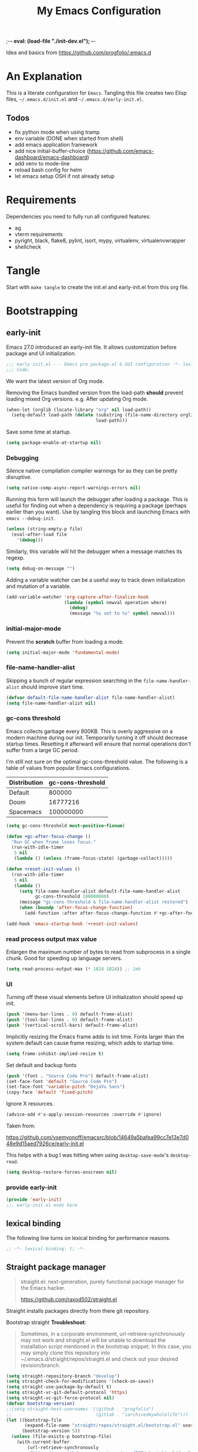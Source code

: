 ;-*- eval: (load-file "./init-dev.el");   -*-
#+title: My Emacs Configuration
#+property: header-args :mkdirp yes :tangle yes :tangle-mode (identity #o444) :results silent :noweb yes

Idea and basics from https://github.com/progfolio/.emacs.d

* An Explanation
This is a literate configuration for =Emacs=.
Tangling this file creates two Elisp files, =~/.emacs.d/init.el= and =~/.emacs.d/early-init.el=.

** Todos
- fix python mode when using tramp
- env variable (DONE when started from shell)
- add emacs application framework
- add nice initial-buffer-choice (https://github.com/emacs-dashboard/emacs-dashboard)
- add venv to mode-line
- reload bash config for helm
- let emacs setup OSH if not already setup
    
* Requirements
Dependencies you need to fully run all configured features:
- ag
- vterm requirements
- pyright, black, flake8, pylint, isort, mypy, virtualenv, virtualenvwrapper
- shellcheck

* Tangle
 
Start with =make tangle= to create the init.el and early-init.el from this org file.

* Bootstrapping
** early-init
:PROPERTIES:
:header-args: :tangle-mode (identity #o444) :results silent :tangle ~/.emacs.d/early-init.el
:END:
Emacs 27.0 introduced an early-init file. It allows customization before package and UI initialization.
#+begin_src emacs-lisp
;;; early-init.el --- Emacs pre package.el & GUI configuration -*- lexical-binding: t; -*-
;;; Code:
#+end_src

We want the latest version of Org mode.

Removing the Emacs bundled version from the load-path *should* prevent loading mixed Org versions.
e.g. After updating Org mode.
#+begin_src emacs-lisp
(when-let (orglib (locate-library "org" nil load-path))
  (setq-default load-path (delete (substring (file-name-directory orglib) 0 -1)
                                  load-path)))
#+end_src

Save some time at startup.
#+begin_src emacs-lisp
(setq package-enable-at-startup nil)
#+end_src

*** Debugging

Silence native compilation compiler warnings for as they can be pretty disruptive.
#+begin_src emacs-lisp :tangle yes
(setq native-comp-async-report-warnings-errors nil)
#+end_src

Running this form will launch the debugger after loading a package.
This is useful for finding out when a dependency is requiring a package (perhaps earlier than you want).
Use by tangling this block and launching Emacs with =emacs --debug-init=.
#+begin_src emacs-lisp :var file="" :results silent :tangle no
(unless (string-empty-p file)
  (eval-after-load file
    '(debug)))
#+end_src

Similarly, this variable will hit the debugger when a message matches its regexp.
#+begin_src emacs-lisp :tangle no
(setq debug-on-message "")
#+end_src

Adding a variable watcher can be a useful way to track down initialization and mutation of a variable.
#+begin_src emacs-lisp :tangle no
(add-variable-watcher 'org-capture-after-finalize-hook
                      (lambda (symbol newval operation where)
                        (debug)
                        (message "%s set to %s" symbol newval)))
#+end_src

*** initial-major-mode
Prevent the *scratch* buffer from loading a mode.
#+begin_src emacs-lisp :tangle no
(setq initial-major-mode 'fundamental-mode)
#+end_src

*** file-name-handler-alist
Skipping a bunch of regular expression searching in the =file-name-handler-alist= should improve start time.
#+begin_src emacs-lisp
(defvar default-file-name-handler-alist file-name-handler-alist)
(setq file-name-handler-alist nil)
#+end_src

*** gc-cons threshold
Emacs collects garbage every 800KB.
This is overly aggressive on a modern machine during our init.
Temporarily turning it off should decrease startup times.
Resetting it afterward will ensure that normal operations don't suffer from a large GC period.

I'm still not sure on the optimal gc-cons-threshold value. The following is a
table of values from popular Emacs configurations.

| Distribution | gc-cons-threshold |
|--------------+-------------------|
| Default      |            800000 |
| Doom         |          16777216 |
| Spacemacs    |         100000000 |

#+begin_src emacs-lisp
(setq gc-cons-threshold most-positive-fixnum)

(defun +gc-after-focus-change ()
  "Run GC when frame loses focus."
  (run-with-idle-timer
   5 nil
   (lambda () (unless (frame-focus-state) (garbage-collect)))))
#+end_src

#+begin_src emacs-lisp
(defun +reset-init-values ()
  (run-with-idle-timer
   5 nil
   (lambda ()
     (setq file-name-handler-alist default-file-name-handler-alist
           gc-cons-threshold 100000000)
     (message "gc-cons-threshold & file-name-handler-alist restored")
     (when (boundp 'after-focus-change-function)
       (add-function :after after-focus-change-function #'+gc-after-focus-change)))))

(add-hook 'emacs-startup-hook '+reset-init-values)
#+end_src

*** read process output max value
Enlargen the maximum number of bytes to read from subprocess in a single chunk.
Good for speeding up language servers.

#+begin_src emacs-lisp
  (setq read-process-output-max (* 1024 1024)) ;; 1mb
#+end_src

*** UI
Turning off these visual elements before UI initialization should speed up init.
#+begin_src emacs-lisp
(push '(menu-bar-lines . 0) default-frame-alist)
(push '(tool-bar-lines . 0) default-frame-alist)
(push '(vertical-scroll-bars) default-frame-alist)
#+end_src

Implicitly resizing the Emacs frame adds to init time.
Fonts larger than the system default can cause frame resizing, which adds to startup time.
#+begin_src emacs-lisp
(setq frame-inhibit-implied-resize t)
#+end_src

Set default and backup fonts
#+begin_src emacs-lisp
(push '(font . "Source Code Pro") default-frame-alist)
(set-face-font 'default "Source Code Pro")
(set-face-font 'variable-pitch "DejaVu Sans")
(copy-face 'default 'fixed-pitch)
#+end_src
Ignore X resources.
#+begin_src emacs-lisp
(advice-add #'x-apply-session-resources :override #'ignore)
#+end_src


Taken from:

[[https://github.com/vsemyonoff/emacsrc/blob/14649a5bafea99cc7e13e7d048e9d15aed7926ce/early-init.el]]

This helps with a bug I was hitting when using =desktop-save-mode='s =desktop-read=.
#+begin_src emacs-lisp
(setq desktop-restore-forces-onscreen nil)
#+end_src

*** provide early-init
#+begin_src emacs-lisp
(provide 'early-init)
;;; early-init.el ends here
#+end_src

** lexical binding
The following line turns on lexical binding for performance reasons.
#+begin_src emacs-lisp
;; -*- lexical-binding: t; -*-
#+end_src

** Straight package manager
#+begin_quote
straight.el: next-generation, purely functional package manager for the Emacs hacker.

https://github.com/raxod502/straight.el
#+end_quote
Straight installs packages directly from there git repository.

Bootstrap straight
*Troubleshoot*:
#+begin_quote
Sometimes, in a corporate environment, url-retrieve-synchronously may not work and straight.el
will be unable to download the installation script mentioned in the bootstrap snippet.
In this case, you may simply clone this repository into ~/.emacs.d/straight/repos/straight.el and
check out your desired revision/branch.
#+end_quote

#+begin_src emacs-lisp
(setq straight-repository-branch "develop")
(setq straight-check-for-modifications '(check-on-save))
(setq straight-use-package-by-default t)
(setq straight-vc-git-default-protocol 'https)
(setq straight-vc-git-force-protocol nil)
(defvar bootstrap-version)
;;(setq straight-host-usernames '((github . "progfolio")
;;                                (gitlab . "iarchivedmywholelife")))
(let ((bootstrap-file
       (expand-file-name "straight/repos/straight.el/bootstrap.el" user-emacs-directory))
      (bootstrap-version 5))
  (unless (file-exists-p bootstrap-file)
    (with-current-buffer
        (url-retrieve-synchronously
         "https://raw.githubusercontent.com/raxod502/straight.el/develop/install.el"
         'silent 'inhibit-cookies)
      (goto-char (point-max))
      (eval-print-last-sexp)))
  (load bootstrap-file nil 'nomessage))
#+end_src

*** Install org-contrib
Installing it this early *should* prevent mixed Org installations.
#+begin_src emacs-lisp
(straight-use-package 'org-contrib)
#+end_src

** profiling
This function displays how long Emacs took to start.
It's a rough way of knowing when/if I need to optimize my init file.
#+begin_src emacs-lisp
(add-hook 'emacs-startup-hook
          (lambda ()
            (message "Emacs loaded in %s with %d garbage collecitons."
                     (format "%.2f seconds"
                             (float-time
                              (time-subtract after-init-time before-init-time)))
                     gcs-done)))
#+end_src
** packaging

*** use-package
#+begin_src emacs-lisp
  (defmacro use-feature (name &rest args)
  "Like `use-package' but with `straight-use-package-by-default' disabled.
NAME and ARGS are in `use-package'."
  (declare (indent defun))
  `(use-package ,name
     :straight nil
     :ensure nil
     ,@args))
#+end_src

#+begin_src emacs-lisp
(straight-use-package 'use-package)
(eval-when-compile
  (require 'use-package))
#+end_src

#+begin_src emacs-lisp
(setq init-file-debug nil)
(if init-file-debug
    (setq use-package-verbose t
          use-package-expand-minimally nil
          use-package-compute-statistics t
          debug-on-error t)
  (setq use-package-verbose nil
        use-package-expand-minimally t))
#+end_src

** define constants

#+begin_src emacs-lisp
  (defconst *sys/win32*
    (eq system-type 'windows-nt)
    "Are we running on a Win system?")
  
  (defconst *sys/linux*
    (eq system-type 'gnu/linux)
    "Are we running on a GNU/Linux system?")
  
  (defconst *sys/mac*
    (eq system-type 'darwin)
    "Are we running on a Mac system?")
  
  (defconst *sys/project-home*
    "~/Devel")
  
  (defconst *sys/shell-history-file* "~/.bash_history")
  (defconst *sys/shell-config-file* "~/.bashrc")
  
  (cond (*sys/mac*
         (defconst *sys/font-default-height* 145)
         (defconst *sys/shell-executable* "/usr/local/bin/bash")
         )
        (*sys/linux*
         (defconst *sys/font-default-height* 130)
         (defconst *sys/shell-executable* "/bin/bash")
         ))
#+end_src

** additional setup

After start up do some UI changes.

#+begin_src emacs-lisp
  (defun after-startup ()
    (set-face-attribute 'default nil :height *sys/font-default-height*)
    ;; Faster than scp
    (setq tramp-default-method "ssh")
    ;; When buffer is closed, saves the cursor location
    (save-place-mode t)
    (toggle-frame-maximized)
    (global-hl-line-mode t)
    (solaire-global-mode t)
    (load-theme 'doom-one-light t)
    )
  (add-hook 'after-init-hook #'after-startup)
#+end_src

Enable  line numbers for prog-mode
#+begin_src emacs-lisp
  (add-hook 'prog-mode-hook #'display-line-numbers-mode) 
#+end_src

* Packages
** evil
#+begin_quote
Evil is an extensible vi layer for Emacs. It emulates the main features of Vim, and provides facilities for writing custom extensions.
[...] evil-collection assumes evil-want-keybinding is set to nil and evil-want-integration is set to t before loading evil and evil-collection.
https://github.com/emacs-evil/evil
#+end_quote
#+begin_src emacs-lisp
  (use-package evil
    :demand t
    :init
    (setq evil-want-integration t)
    (setq evil-undo-system 'undo-redo)
    (setq evil-want-keybinding nil)
    :hook (after-init . evil-mode))
#+end_src

*** evil-collection
#+begin_quote
This is a collection of Evil bindings for the parts of Emacs that Evil does not cover properly by default.

https://github.com/emacs-evil/evil-collection
#+end_quote
#+begin_src emacs-lisp
   (use-package evil-collection
     :after (evil)
     :config
  ;;Whether to setup Evil bindings in the minibuffer.
  (setq evil-collection-setup-minibuffer t)
  (evil-collection-init)
   )
#+end_src

** general (key-bindings)
#+begin_quote
general.el provides a more convenient method for binding keys in emacs (for both evil and non-evil users).

https://github.com/noctuid/general.el#about
#+end_quote

Load general before the remaining packages so they can make use of the ~:general~ keyword in their declarations.

#+begin_src emacs-lisp
  (use-package general
    ;; :config (add-to-list 'general-non-normal-states 'visual)
    :demand t)
#+end_src

*** config key-bindings

#+begin_src emacs-lisp
  ;; We define a global-leader definer to access major-mode specific bindings
  (general-create-definer
    global-leader
    :keymaps 'override
    :states '(normal hybrid motion visual operator)
    :prefix
    "SPC m"
    ""
    '
    (:ignore
     t
     :which-key
     (lambda (arg)
       (cons
        (cadr (split-string (car arg) " "))
        (replace-regexp-in-string
         "-mode$"
         ""
         (symbol-name major-mode))))))
  
  ;; Also define a global menu definer
  (general-create-definer
    global-menu
    :keymaps 'override
    :states '(normal hybrid motion visual operator emacs)
    :non-normal-prefix "S-SPC"
    :prefix "SPC")
  
  (global-menu
    "!" 'shell-command ":" 'eval-expression "TAB"
    '
    ((lambda () (interactive) (switch-to-buffer nil))
     :which-key "other-buffer"))
#+end_src

**** applications
#+begin_src emacs-lisp
  (general-create-definer global-menu-applications
    :keymaps 'override
    :states '(normal hybrid motion visual operator emacs)
    :non-normal-prefix "S-SPC a"
    :prefix "SPC a" "" '(:ignore t :which-key "applications"))
#+end_src

**** search
#+begin_src emacs-lisp
  (general-create-definer global-menu-search
    :keymaps 'override
    :states '(normal hybrid motion visual operator emacs)
    :non-normal-prefix "S-SPC s"
    :prefix "SPC s" "" '(:ignore t :which-key "search"))
#+end_src

**** spelling
#+begin_src emacs-lisp
  (general-create-definer global-menu-spelling
    :keymaps 'override
    :states
    '(normal hybrid motion visual operator)
    :non-normal-prefix "S-SPC S"
    :prefix "SPC S" "" '(:ignore t :which-key "spelling"))
#+end_src

**** buffer
#+begin_src emacs-lisp
  (general-create-definer global-menu-buffer
    :keymaps 'override
    :states '(normal hybrid motion visual operator emacs)
    :non-normal-prefix "S-SPC b"
    :prefix "SPC b" "" '(:ignore t :which-key "buffer"))
  (global-menu-buffer
    "x"  'kill-current-buffer
    "d"  'dired
    "D" 'dired-jump
    "r"  'rename-buffer
    "m" '((lambda () (interactive) (switch-to-buffer "*Messages*"))
	  :which-key "messages-buffer")
    "s" '((lambda () (interactive) (switch-to-buffer "*scratch*"))
	  :which-key "scratch-buffer")
    )
#+end_src

**** jumping/ joining / spliting
#+begin_src emacs-lisp
  (general-create-definer global-menu-jump
    :keymaps 'override
    :states '(normal hybrid motion visual operator emacs)
    :non-normal-prefix "S-SPC"
    :prefix "SPC j" "" '(:ignore t :which-key "jump"))
#+end_src

**** files
#+begin_src emacs-lisp
  (general-create-definer global-menu-file
    :keymaps 'override
    :states '(normal hybrid motion visual operator emacs)
    :non-normal-prefix "S-SPC f"
    :prefix "SPC f" "" '(:ignore t :which-key "file")
    "e" '(:ignore t :which-key "env")
    "ed" '((lambda () (interactive) (find-file (expand-file-name "init.org" user-emacs-directory))) :which-key "init.org")
    "eb" '((lambda () (interactive) (find-file *sys/shell-config-file*)) :which-key ".bashrc")
    "ep" '(straight-freeze-versions :which-key "freeze packages")
    )
#+end_src

**** env
Menus for everything releated to Emacs environmental files, settings, etc. 
#+begin_src emacs-lisp
  (general-create-definer global-menu-env
    :keymaps 'override
    :states '(normal hybrid motion visual operator emacs)
    :non-normal-prefix "S-SPC e"
    :prefix "SPC e" "" '(:ignore t :which-key "env"))
#+end_src

**** git
#+begin_src emacs-lisp
  (general-create-definer global-menu-vc
    :keymaps 'override
    :states '(normal hybrid motion visual operator emacs)
    :non-normal-prefix "S-SPC g"
    :prefix "SPC g" "" '(:ignore t :which-key "git"))
#+end_src

**** windows
#+begin_src emacs-lisp
  (general-create-definer global-menu-window
    :keymaps 'override
    :states '(normal hybrid motion visual operator emacs)
    :non-normal-prefix "S-SPC w"
    :prefix "SPC w" "" '(:ignore t :which-key "window"))
  
  (global-menu-window
  
    "?" 'split-window-vertically
    "=" 'balance-windows-area
    "/" 'split-window-horizontally
    "O" 'delete-other-windows
    "X" '((lambda () (interactive) (call-interactively #'other-window) (kill-buffer-and-window))
          :which-key "kill-other-buffer-and-window")
    "H" 'evil-window-move-far-left
    "J" 'evil-window-move-very-bottom
    "K" 'evil-window-move-very-top
    "L" 'evil-window-move-far-right
    "d" 'delete-window
    "h" 'windmove-left
    "j" 'windmove-down
    "k" 'windmove-up
    "l" 'windmove-right
    "o" 'other-window
    "t" '((lambda () (interactive)
            "toggle window dedication"
            (set-window-dedicated-p (selected-window) (not (window-dedicated-p))))
          :which-key "toggle window dedication")
    "x" 'kill-buffer-and-window
    )
#+end_src

**** projects
#+begin_src emacs-lisp
  (general-create-definer global-menu-project
    :keymaps 'override
    :states '(normal hybrid motion visual operator)
    :non-normal-prefix "S-SPC p"
    :prefix "SPC p" "" '(:ignore t :which-key "project"))
#+end_src
 
** which-key
#+begin_quote
which-key is a minor mode for Emacs that displays the key bindings following your currently entered incomplete command (a prefix) in a popup.

https://github.com/justbur/emacs-which-key
#+end_quote
#+begin_src emacs-lisp
  (use-package which-key
    :demand t
    :config
    (which-key-mode)
    :custom
    (which-key-side-window-location 'bottom)
    (which-key-sort-order 'which-key-key-order-alpha)
    (which-key-side-window-max-width 0.33)
    (which-key-idle-delay 0.75)
    :diminish )
#+end_src

** magit
#+begin_quote
Magit is an interface to the version control system Git, implemented as an Emacs package.

https://magit.vc/
#+end_quote
#+begin_src emacs-lisp
      (use-package magit
        :defer t
        :after (general)
        :general
        (global-menu-vc
      "b"  'magit-blame
        "i"  'magit-init
         "s"  'magit-status
         )
        :config
        (transient-bind-q-to-quit))
#+end_src

** company
#+begin_quote
Company is a text completion framework for Emacs.
The name stands for "complete anything".
It uses pluggable back-ends and front-ends to retrieve and display completion candidates.

http://company-mode.github.io/
#+end_quote
#+begin_src emacs-lisp
  (use-package company
    :hook ((prog-mode) . company-mode)
    :diminish
    :general
    (general-def company-active-map
      "C-k"    'company-select-previous
      "C-j"    'company-select-next
      "<tab>"    'company-complete-common-or-cycle
      "S-<tab>"    'company-select-previous
      ;;for x11 https://emacs.stackexchange.com/a/53469
      "S-<iso-lefttab>" 'company-select-previous)
    :config
    (setq company-tooltip-align-annotations t
	  company-idle-delay 0.01
	  company-minimum-prefix-length 2
	  company-require-match 'never)
    )
#+end_src

** helm
#+begin_quote
Helm is an Emacs framework for incremental completions and narrowing selections.

https://github.com/emacs-helm/helm
#+end_quote
#+begin_src emacs-lisp
  (use-package helm
    :init (require 'helm-config)
    :diminish
    :defer 1
    :config
    (helm-mode)
    :general
    (general-def helm-map "<tab>" 'helm-execute-persistent-action)
    (general-def helm-map "TAB" 'helm-execute-persistent-action)
    (general-def helm-map "C-a" 'helm-select-action)
    (general-def helm-map "C-h" 'helm-find-files-up-one-level)
    (general-def helm-map "C-j" 'helm-next-line)
    (general-def helm-map "C-k" 'helm-previous-line)
    (global-menu
      "SPC" '(helm-M-x :which-key "M-x")
      "/"   'helm-projectile-ag)
    (global-menu-search
      "s" 'helm-occur)
    (global-menu-file
      "f" 'helm-find-files
      "F" 'helm-find
      "r" 'helm-recentf)
    (global-menu-buffer
      "b" 'helm-mini)
    (global-menu-jump
      "i" 'helm-imenu)
    )
#+end_src

*** helm-ag
#+begin_quote
helm-ag.el provides interfaces of The Silver Searcher with helm.

https://github.com/emacsorphanage/helm-ag
#+end_quote
#+begin_src emacs-lisp :lexical t
(use-package helm-ag
  :commands (helm-ag helm-projectile-ag))
#+end_src

*** helm-projectile
#+begin_src emacs-lisp
  (use-package helm-projectile
    :after (helm)
    :general
    (global-menu-project
       "d" 'helm-projectile-find-dir
       "f" 'helm-projectile-find-file
       "p" 'helm-projectile-switch-project
       "r" 'helm-projectile-recentf)
  )
#+end_src

** projectile
#+begin_quote
Projectile is a project interaction library for Emacs.
Its goal is to provide a nice set of features operating on a project level without introducing external dependencies (when feasible).

https://github.com/bbatsov/projectile
#+end_quote
#+begin_src emacs-lisp
  (use-package projectile
    :after (general)
    :general
    (global-menu-project
      "!" 'projectile-run-shell-command-in-root
      "%" 'projectile-replace-regexp
      "D" 'projectile-dired
      "e" 'projectile-edit-dir-locals
      "g" 'projectile-find-tag
      "G" 'projectile-regenerate-tags
      "R" 'projectile-replace
      "v" 'projectile-vc)
    :config
    (progn
      (setq projectile-project-search-path (list *sys/project-home*))
      (add-to-list 'projectile-globally-ignored-directories "site-packages")
      (projectile-mode t))
    )
#+end_src

** vterm
#+begin_quote
Emacs-libvterm (vterm) is fully-fledged terminal emulator inside GNU Emacs based on libvterm, a C library.

https://github.com/akermu/emacs-libvterm
#+end_quote
#+begin_src emacs-lisp
      (use-package vterm
        :straight (:post-build (cl-letf (((symbol-function #'pop-to-buffer)
                                          (lambda (buffer) (with-current-buffer buffer (message (buffer-string))))))
                                 (setq vterm-always-compile-module t)
                                (require 'vterm)))
        :commands (vterm vterm-other-window)
        :general
        (global-menu-applications "t" '(:ignore t :which-key "terminal") "tt" 'vterm-other-window
             "t." 'vterm
        )
        (general-def vterm-mode-map "C-r" 'helm-vterm-search-history :states '(normal emacs))
        (general-def vterm-mode-map "C-l" 'vterm-clear :states '(normal emacs))
        ;; copied from spacemacs
        :config
        (setq vterm-shell *sys/shell-executable*)
        (defun vterm-make-history-candidates ()
        (with-temp-buffer
            (insert-file-contents *sys/shell-history-file*)
            (reverse
            (delete-dups
            (split-string (buffer-string) "\n")))))
        (defun helm-vterm-search-history ()
        "Narrow down bash history with helm."
        (interactive)
        (cl-assert (string-equal mode-name "VTerm") nil "Not in VTerm mode")
        (helm :sources (helm-build-sync-source "Bash history"
                                                :candidates (vterm-make-history-candidates)
                                                :action #'vterm-send-string)
                :buffer "*helm-bash-history*"
                :candidate-number-limit 10000))
  
        (evil-set-initial-state 'vterm-mode 'emacs)
        (add-hook 'vterm-mode-hook #'(lambda () (setq-local global-hl-line-mode nil)))
  )
#+end_src

** diminish
#+begin_quote
This package implements hiding or abbreviation of the mode line displays (lighters) of minor-modes.

https://github.com/emacsmirror/diminish
#+end_quote
#+begin_src emacs-lisp :lexical t
(use-package diminish
  :defer 3)
#+end_src

** expand-region
#+begin_quote
Expand region increases the selected region by semantic units. Just keep pressing the key until it selects what you want.

https://github.com/magnars/expand-region.el

See also
https://github.com/hlissner/doom-emacs/blob/develop/docs/faq.org#why-do-non-evil-users-get-expand-region-but-not-evil-users
to learn about the VIM way.
#+end_quote
#+begin_src emacs-lisp
     (use-package expand-region
        :commands er/expand-region
        :config
     (setq expand-region-contract-fast-key "V"
               expand-region-reset-fast-key "r")
     :general
     (global-menu
      "v"   'er/expand-region)
     )
    
#+end_src
** Development
Following packages are used majorly for programming

#+begin_src emacs-lisp
  (use-package highlight-indent-guides
    :defer t
    :hook (prog-mode . highlight-indent-guides-mode)
    :if (display-graphic-p)
    :diminish
    :config
    (setq highlight-indent-guides-method 'character)
    (setq highlight-indent-guides-responsive 'top)
    (setq highlight-indent-guides-delay 0)
    (setq highlight-indent-guides-auto-character-face-perc 7)
    )
#+end_src


*** evil-nerd-commenter
#+begin_quote
A Nerd Commenter emulation, help you comment code efficiently.

https://github.com/redguardtoo/evil-nerd-commenter
#+end_quote

#+begin_src emacs-lisp
   (use-package evil-nerd-commenter
         :commands evilnc-comment-or-uncomment-lines
        :general
    (global-menu ";" '(evilnc-comment-or-uncomment-lines :which-key "evil-comment"))
    )
#+end_src

*** lsp-mode
#+begin_quote
Client for Language Server Protocol.
lsp-mode aims to provide IDE-like experience by providing optional integration with the most popular Emacs packages like company, flycheck and projectile.
#+end_quote

#+begin_src emacs-lisp
       (use-package lsp-mode
       :defer t
       :hook ((python-mode) . lsp-deferred)
       :commands lsp
       :config
       ;; disable flycheck override with lsp checker in python-mode
       (setq lsp-diagnostics-disabled-modes '(python-mode)) 
       (setq lsp-keep-workspace-alive nil)
       :general
       (global-leader :keymaps 'python-mode-map "r" 'lsp-rename
       "g" '(:ignore t :which-key "goto") "gd" 'evil-goto-definition
        ))
  
       (use-package lsp-ui
         :after lsp-mode
         :commands lsp-ui-mode
         :config
         (setq lsp-ui-sideline-ignore-duplicate t)
  )
       (use-package helm-lsp
         :after lsp-mode
         :commands helm-lsp-workspace-symbol)
  
#+end_src

*** flycheck
#+begin_quote
Flycheck is a modern on-the-fly syntax checking extension for GNU Emacs, intended as replacement for the older Flymake extension which is part of GNU Emacs.

https://www.flycheck.org/en/latest/
#+end_quote
#+begin_src emacs-lisp
  (use-package flycheck
    :defer t
    :init
    (add-hook 'emacs-lisp-mode-hook #'flycheck-mode)
    (add-hook 'sh-mode-hook #'flycheck-mode)
    (add-hook 'python-mode-hook #'(lambda ()
				    (flycheck-mode)
				    ;; checker setup locally for python-mode
				    ;; explicitly set flake8 checker
				    ;; implicitly set mypy and pylint in checker chain
				    (setq-local flycheck-checker 'python-flake8)
				    ;; safe time and just determine the line of error
				    (setq-local flycheck-highlighting-mode 'lines)))
    :custom (flycheck-emacs-lisp-load-path 'inherit "necessary with straight.el")
    )
#+end_src

*** format-all
#+begin_quote
Lets you auto-format source code in many languages using the same command for all languages, instead of learning a different Emacs package and formatting command for each language.

https://github.com/lassik/emacs-format-all-the-code
#+end_quote

#+begin_src emacs-lisp
  (use-package format-all
    :defer t
    :commands format-all-buffer
    ;; Format elisp
    :general
    (global-leader
      :keymaps
      'emacs-lisp-mode-map
      "f"
      '(:ignore t :which-key "format")
      "fb"
      'format-all-buffer)
    ;; :hook ((python-mode) . format-all-mode)
    )
#+end_src

*** Python

**** importmagic.el
Emacs package which tries to suggest imports for unresolved symbols.

https://github.com/anachronic/importmagic.el

#+begin_src emacs-lisp
  (use-package importmagic
    :defer t
    :init
    (add-hook 'venv-postactivate-hook  #'importmagic-mode)
    :general
    (global-leader :keymaps 'python-mode-map "i" '(importmagic-fix-imports :which-key "fix imports")))
#+end_src

**** lsp-pyright
#+begin_src emacs-lisp
  (use-package lsp-pyright
  :defer t
  :hook (python-mode . (lambda ()
                          (require 'lsp-pyright)
                          (lsp-deferred))))
#+end_src

**** virtualenvwrapper
#+begin_quote
A featureful virtualenv tool for Emacs. Emulates much of the functionality of Doug Hellmann's virtualenvwrapper.

https://github.com/porterjamesj/virtualenvwrapper.el
#+end_quote
#+begin_src emacs-lisp
  (use-package virtualenvwrapper
    :commands
    (venv-projectile-auto-workon
     venv-list-virtualenvs
     venv-get-candidates)
    :init
    (add-hook 'projectile-after-switch-project-hook
              #'
              (lambda ()
                "Auto activated venv when project folder name is in list of available venvs"
                (when
                    (and (derived-mode-p 'python-mode) (projectile-project-root))
                  (let
                      (
                       (project-dir
                        (file-name-nondirectory
                         (directory-file-name
                          (file-name-directory (projectile-project-root))))))
                    (if (member project-dir (venv-get-candidates))
                        (progn
                          (message "Switch venv: %s" project-dir)
                          (venv-workon project-dir))
                      (progn
                        (message "%s not found. venv deactivated" project-dir)
                        (venv-deactivate))))))))
#+end_src

**** blacken
#+begin_src emacs-lisp
      (use-package blacken :defer t :commands blacken-buffer
        ;; only format buffer when in python-mode
        :init (add-hook 'before-save-hook #'(lambda () (when (derived-mode-p 'python-mode)
           (blacken-buffer)
           )))
      )
#+end_src

**** pytest-el
https://github.com/ionrock/pytest-el

- FIX  Package cl is deprecated
#+begin_src emacs-lisp
  (use-package pytest :defer t
  :commands (pytest-one ptytest-module pytest-all)
  :config (add-to-list 'pytest-project-root-files "setup.cfg")
  :general
   (global-leader :keymaps 'python-mode-map "t" '(:ignore t :which-key "testing")
     "tt" 'pytest-one "ta" 'pytest-all "tb" 'pytest-module
   )
  )
#+end_src

**** py-isort
#+begin_src emacs-lisp
  (use-package py-isort
    :commands py-isort-before-save
    :init
  ;;isort checks if in python-mode
    (add-hook 'before-save-hook 'py-isort-before-save))
#+end_src
** Themes

https://github.com/hlissner/emacs-doom-themes
  
#+begin_src emacs-lisp
  (use-package doom-themes
    :config
    ;; Global settings (defaults)
    (setq doom-themes-enable-bold t    ; if nil, bold is universally disabled
	  doom-themes-enable-italic t
	  doom-themes-treemacs-theme "doom-atom") ; if nil, italics is universally disabled
    ;; Enable flashing mode-line on errors
    (doom-themes-visual-bell-config)
    ;; Corrects (and improves) org-mode's native fontification.
    (doom-themes-org-config)
    (doom-themes-treemacs-config)
    :general
    (global-menu-env "t" '(:ignore t :which-key "themes")
      "t1" '((lambda () (interactive)
	       (load-theme 'doom-one t))
	     :which-key "doom-one")
      "t2" '((lambda () (interactive)
	       (load-theme 'doom-one-light t))
	     :which-key "doom-one-light")
      )
    )
#+end_src

** doom-modeline
#+begin_quote
A fancy and fast mode-line inspired by minimalism design.

https://github.com/seagle0128/doom-modeline
#+end_quote
*Troubleshoot*
It could happen that when behind a proxy you have to manually download the fonts for the /all-the-icons.el/ package included
in doom-modeline.
#+begin_src emacs-lisp
  (use-package doom-modeline
    :defer t
    :config
    (setq doom-modeline-height 30)
    (setq doom-modeline-buffer-file-name-style 'truncate-all)
    :hook
    (after-init . doom-modeline-mode))
#+end_src

** solaire
#+begin_quote
solaire-mode is an aesthetic plugin designed to visually distinguish "real" buffers (i.e. file-visiting code buffers where you do most of your work) from "unreal" buffers
(like popups, sidebars, log buffers, terminals, etc) by giving the latter a slightly different -- often darker -- background

https://github.com/hlissner/emacs-solaire-mode
#+end_quote

#+begin_src emacs-lisp
  (use-package solaire-mode
    :defer t)
#+end_src

** Hyda
 Hydra helps to design transient key bindings.

 https://github.com/abo-abo/hydra
 #+begin_src  emacs-lisp
   (use-package hydra
     :defer t
     :config
   (defhydra hydra-text-scale (:timeout 4)
       "scale text"
       ("j" text-scale-increase "in")
       ("k" text-scale-decrease "out")
       ("q" nil "finished" :exit t))
     :general
     (global-menu-env "s" '(hydra-text-scale/body :which-key "scale text")) 
     )
   
 #+end_src
** flyspell
#+begin_quote
Flyspell enables on-the-fly spell checking in Emacs by the means of a minor mode.

http://www-sop.inria.fr/members/Manuel.Serrano/flyspell/flyspell.html
#+end_quote

- FIX ispell starts also in init major mode which is fundamental mode
- TODO add German dict to ispell
- TODO add cycling hydra menu for spell checking

#+begin_src emacs-lisp
   (use-feature flyspell
    :defer t
    :hook ((prog-mode . flyspell-prog-mode)
           (text-mode . flyspell-mode))
    :config
    ;; better performance, see https://www.emacswiki.org/emacs/FlySpell#h5o-3
    (setq flyspell-issue-message-flag nil)
  )
#+end_src

** flyspell-correct
#+begin_quote
Correcting misspelled words with flyspell using favourite interface.
Helm in this case.

https://github.com/d12frosted/flyspell-correct
#+end_quote

#+begin_src emacs-lisp
    (use-package flyspell-correct
     :defer t
     :after flyspell
     :general
     (global-menu-spelling "c" '(flyspell-correct-wrapper :which-key "check"))
  )
  
  (use-package flyspell-correct-helm
  :defer t
  :after flyspell-correct)
  
#+end_src

** winner
Winner Mode is a global minor mode that allows you to “undo” and “redo” changes in WindowConfiguration
(Changes in window state).
#+begin_src emacs-lisp
   (use-package winner
   :defer 3
   :general
   (global-menu-window
     "u" 'winner-undo
     "r" 'winner-redo)
   :config
  (add-to-list 'winner-boring-buffers "*Help*")
  (winner-mode t))
#+end_src

** winum
#+begin_quote
Window numbers for Emacs: Navigate your windows and frames using numbers !

https://github.com/deb0ch/emacs-winum
#+end_quote

#+begin_src emacs-lisp
   (use-package winum
     :defer 1
     :config
   (setq winum-auto-assign-0-to-minibuffer nil
             winum-auto-setup-mode-line nil
             winum-ignored-buffers '(" *LV*" " *which-key*"))
  (global-menu "0" 'winum-select-window-0
    "1" 'winum-select-window-1
        "2" 'winum-select-window-2
        "3" 'winum-select-window-3
        "4" 'winum-select-window-4
        "5" 'winum-select-window-5
        "6" 'winum-select-window-6
        "7" 'winum-select-window-7
        "8" 'winum-select-window-8
        "9" 'winum-select-window-9)
  ;; Rename the entry winum 0-9 at SPC root, to 0..9
  (push '(("\\(.*\\) 0" . "winum-select-window-0") . ("\\1 0..9" . "window 0..9"))
      which-key-replacement-alist)
  (push '((nil . "winum-select-window-[1-9]") . t) which-key-replacement-alist)
    (winum-mode))
#+end_src

** shackle
#+begin_quote
Enforce rules for popup windows

https://depp.brause.cc/shackle/
#+end_quote

#+begin_src emacs-lisp
  (use-package shackle :defer t
    :commands (shackle-mode)
    :custom (shackle-rules '(("*Flycheck errors*"  :align below :size 0.15)
                             ("*vterm*" :align below :size 0.3)
                             ("\\`\\*helm.*?\\*\\'" :regexp t :align t :size 0.4)
                             (magit-status-mode :select t)
                             ))
    :hook ((flycheck-mode global-flycheck-mode helm-mode magit-mode) . shackle-mode))
#+end_src

** smartparens
#+begin_quote
Smartparens is a minor mode for dealing with pairs in Emacs.

https://github.com/Fuco1/smartparens
#+end_quote

#+begin_src emacs-lisp
  (use-package smartparens
  :defer t
  :hook ((prog-mode org-mode) . smartparens-mode))
#+end_src

** paran
Show matching delimiters highlighted.

#+begin_src emacs-lisp
(use-feature paren
  :defer 1
  :config (show-paren-mode t))
#+end_src

** compile
#+begin_src emacs-lisp
    (use-feature compile
    :config
    (setq compilation-scroll-output 'first-error)
    (defun +compilation-colorize ()
      "Colorize from `compilation-filter-start' to `point'."
      (require 'ansi-color)
      (let ((inhibit-read-only t))
        (ansi-color-apply-on-region (point-min) (point-max))))
  (add-hook 'compilation-filter-hook #'+compilation-colorize))
#+end_src

** yaml-mode
#+begin_src emacs-lisp
  (use-package yaml-mode
    :defer t
    )
#+end_src

** treemacs-setup
#+begin_quote
Treemacs is a file and project explorer similar to NeoTree or vim’s NerdTree, but largely inspired by the Project Explorer in Eclipse.

https://github.com/Alexander-Miller/treemacs
#+end_quote

#+begin_src emacs-lisp :tangle no
  ;; (use-package all-the-icons)
  
  (use-package treemacs :defer t
    :general
    (global-menu-file "t" 'treemacs))
  
  ;; (use-package treemacs-evil
  ;;   :after (treemacs evil))
  
  ;; ;;
  ;; (use-package treemacs-projectile
  ;;   :after (treemacs projectile)
  ;;   )
  
  (use-package treemacs-icons-dired
    :hook (dired-mode . treemacs-icons-dired-mode))
  
  ;; (use-package treemacs-magit
  ;;   :after (treemacs magit))
  
  ;; (use-package treemacs-all-the-icons
  ;;   :defer t
  ;;   :hook ((treemacs-mode dired-mode) . (lambda () (treemacs-load-theme 'all-the-icons))))
#+end_src
